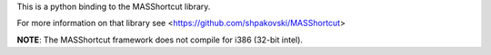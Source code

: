 This is a python binding to the MASShortcut library.

For more information on that library see <https://github.com/shpakovski/MASShortcut>

**NOTE**: The MASShortcut framework does not compile for i386 (32-bit intel).